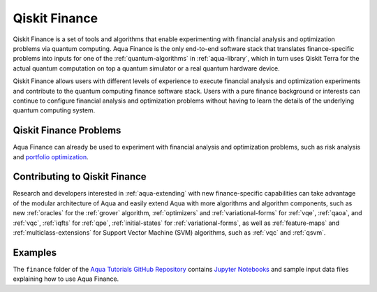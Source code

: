 .. _aqua-finance:

**************
Qiskit Finance
**************

Qiskit Finance is a set of tools and algorithms
that enable experimenting with financial analysis and optimization problems
via quantum computing. Aqua Finance
is the only end-to-end software stack that translates finance-specific problems
into inputs for one of the :ref:`quantum-algorithms` in :ref:`aqua-library`,
which in turn uses Qiskit Terra for the actual quantum computation on top a
quantum simulator or a real quantum hardware device.

Qiskit Finance allows users with different levels of experience to execute financial analysis and
optimization experiments and contribute to the quantum computing finance software stack.
Users with a pure finance background or interests can continue to configure
financial analysis and optimization problems without having to learn the details of the
underlying quantum computing system.

-----------------------
Qiskit Finance Problems
-----------------------

Aqua Finance can already be used to experiment with financial analysis and optimization problems,
such as risk analysis and
`portfolio optimization <https://github.com/Qiskit/aqua-tutorials/blob/master/finance/portfolio_optimization.ipynb>`__.

------------------------------
Contributing to Qiskit Finance
------------------------------

Research and developers interested in :ref:`aqua-extending` with new finance-specific
capabilities can take advantage
of the modular architecture of Aqua and easily extend Aqua with more algorithms
and algorithm components, such as new :ref:`oracles` for the :ref:`grover` algorithm,
:ref:`optimizers` and :ref:`variational-forms` for :ref:`vqe`, :ref:`qaoa`, and
:ref:`vqc`, :ref:`iqfts` for :ref:`qpe`, :ref:`initial-states` for
:ref:`variational-forms`, as well as :ref:`feature-maps` and :ref:`multiclass-extensions`
for Support Vector Machine (SVM) algorithms, such as :ref:`vqc` and
:ref:`qsvm`.


--------
Examples
--------

The ``finance`` folder of the `Aqua Tutorials GitHub Repository
<https://github.com/Qiskit/aqua-tutorials>`__ contains
`Jupyter Notebooks <http://jupyter.org/>`__ and sample input data files
explaining how to use Aqua Finance.

